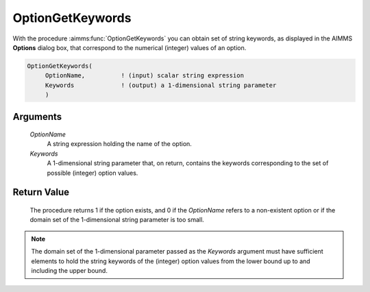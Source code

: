 .. aimms:procedure:: OptionGetKeywords(OptionName, Keywords)

.. _OptionGetKeywords:

OptionGetKeywords
=================

With the procedure :aimms:func:`OptionGetKeywords` you can obtain set of string
keywords, as displayed in the AIMMS **Options** dialog box, that
correspond to the numerical (integer) values of an option.

.. code-block:: aimms

    OptionGetKeywords(
         OptionName,          ! (input) scalar string expression
         Keywords             ! (output) a 1-dimensional string parameter
         )

Arguments
---------

    *OptionName*
        A string expression holding the name of the option.

    *Keywords*
        A 1-dimensional string parameter that, on return, contains the keywords
        corresponding to the set of possible (integer) option values.

Return Value
------------

    The procedure returns 1 if the option exists, and 0 if the *OptionName*
    refers to a non-existent option or if the domain set of the
    1-dimensional string parameter is too small.

.. note::

    The domain set of the 1-dimensional parameter passed as the *Keywords*
    argument must have sufficient elements to hold the string keywords of
    the (integer) option values from the lower bound up to and including the
    upper bound.

.. seealso::

    :aimms:func:`OptionGetValue`, :aimms:func:`OptionGetString`, :aimms:func:`OptionSetString`.

